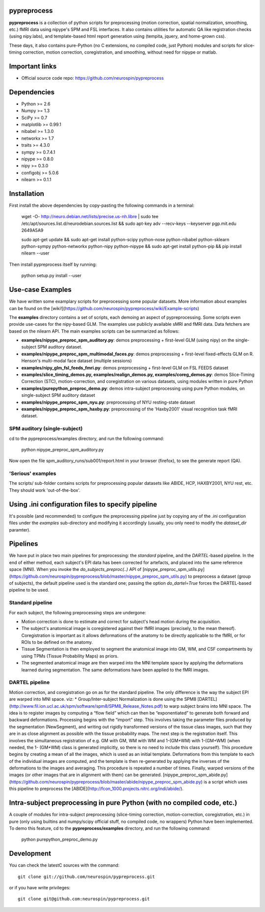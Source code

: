 .. -*- mode: rst -*-

.. image:: https://travis-ci.org/neurospin/pypreprocess.svg?branch=master
   :target: https://travis-ci.org/neurospin/pypreprocess
   :alt: Build Status
   
pypreprocess
============
**pypreprocess** is a collection of python scripts for preprocessing (motion 
correction, spatial normalization, smoothing, etc.) fMRI data using 
nipype's SPM and FSL interfaces. It also contains utilities for automatic 
QA like registration checks (using nipy.labs), and template-based html report
generation using (tempita, jquery, and home-grown css).

These days, it also contains pure-Python (no C extensions, no compiled code, just Python)
modules and scripts for slice-timing correction, motion correction, coregistration,
and smoothing, without need for nipype or matlab.


Important links
===============

- Official source code repo: https://github.com/neurospin/pypreprocess


Dependencies
============
* Python >= 2.6
* Numpy >= 1.3
* SciPy >= 0.7
* matplotlib >= 0.99.1
* nibabel >= 1.3.0
* networkx >= 1.7
* traits >= 4.3.0
* sympy >= 0.7.4.1
* nipype >= 0.8.0
* nipy >= 0.3.0	
* configobj >= 5.0.6
* nilearn >= 0.1.1


Installation
============
First install the above dependencies by copy-pasting the following commands in a terminal:

      wget -O- http://neuro.debian.net/lists/precise.us-nh.libre | sudo tee /etc/apt/sources.list.d/neurodebian.sources.list
      && sudo apt-key adv --recv-keys --keyserver pgp.mit.edu 2649A5A9
      
      sudo apt-get update
      && sudo apt-get install python-scipy python-nose python-nibabel python-sklearn python-sympy python-networkx python-nipy python-nipype
      && sudo apt-get install python-pip && pip install nilearn --user


Then install pypreprocess itself by running:

       python setup.py install --user


Use-case Examples
=================
We have written some examplary scripts for preprocessing some popular datasets. More information about examples
can be found on the [wiki!](https://github.com/neurospin/pypreprocess/wiki/Example-scripts)

The **examples** directory contains a set of scripts, each demoing an aspect of pypreprocessing. Some scripts even provide use-cases for the nipy-based GLM. The examples use publicly available sMRI and fMRI data. Data fetchers are based on the nilearn API.
The main examples scripts can be summarized as follows:

* **examples/nipype_preproc_spm_auditory.py**: demos preprocessing + first-level GLM (using nipy)  on the single-subject SPM auditory dataset.

* **examples/nipype_preproc_spm_multimodal_faces.py**: demos preprocessing + first-level fixed-effects GLM on R. Henson's multi-modal face dataset (multiple sessions)

* **examples/nipy_glm_fsl_feeds_fmri.py**: demos preprocessing + first-level GLM on FSL FEEDS dataset

* **examples/slice_timing_demos.py, examples/realign_demos.py, examples/coreg_demos.py**: demos Slice-Timing Correction (STC), motion-correction, and coregistration on various datasets, using modules written in pure Python

* **examples/purepython_preproc_demo.py**: demos intra-subject preprocessing using pure Python modules, on single-subject SPM auditory dataset

* **examples/nipype_preproc_spm_nyu.py**: preprocessing of NYU resting-state dataset

* **examples/nipype_preproc_spm_haxby.py**: preprocessing of the 'Haxby2001' visual recognition task fMRI dataset.


SPM auditory (single-subject)
-----------------------------
cd to the pypreprocess/examples directory, and run the following command:

       python nipype_preproc_spm_auditory.py 

Now open the file spm_auditory_runs/sub001/report.html in your browser (firefox), to see
the generate report (QA).

'Serious' examples
------------------
The scripts/ sub-folder contains scripts for preprocessing popular datasets like ABIDE, HCP, HAXBY2001, NYU rest, etc.
They should work 'out-of-the-box'.


Using .ini configuration files to specify pipeline
==================================================
It's possible (and recommended) to configure the preprocessing pipeline just by copying
any of the `.ini` configuration files under the `examples` sub-directory and modifying it accordingly (usually, you only need to modify the `dataset_dir` paramter).

Pipelines
=========
We have put in place two main pipelines for preprocessing: the *standard* pipeline, and the *DARTEL*-based pipeline. In the end of either method, each subject's EPI data has been corrected for artefacts, and placed into the same reference space (MNI).
When you invoke the `do_subjects_preproc(..)` API of [nipype_preproc_spm_utils.py](https://github.com/neurospin/pypreprocess/blob/master/nipype_preproc_spm_utils.py) to preprocess a dataset (group of subjects), the default pipeline used is the standard one; passing the option `do_dartel=True` forces the DARTEL-based pipeline to be used.

Standard pipeline
-----------------
For each subject, the following preprocessing steps are undergone:

* Motion correction is done to estimate and correct for subject's head motion during the acquisition.

* The subject's anatomical image is coregistered against their fMRI images (precisely, to the mean thereof). Coregistration is important as it allows deformations of the anatomy to be directly applicable to the fMRI, or for ROIs to be defined on the anatomy.

* Tissue Segmentation is then employed to segment the anatomical image into GM, WM, and CSF compartments by using TPMs (Tissue Probability Maps) as priors.

* The segmented anatomical image are then warped into the MNI template space by applying the deformations learned during segmentation. The same deformations have been applied to the fMRI images.

DARTEL pipeline
---------------
Motion correction, and coregistration go on as for the standard pipeline. The only difference is the way the subject EPI are warped into MNI space. viz:
* Group/Inter-subject Normalization is done using the SPM8 [DARTEL](http://www.fil.ion.ucl.ac.uk/spm/software/spm8/SPM8_Release_Notes.pdf) to warp subject brains into MNI space. The idea is to register images by computing a “flow field” which can then be “exponentiated” to generate both forward and backward deformations. Processing begins with the “import” step. This involves taking the parameter files produced by the segmentation (NewSegment), and writing out rigidly transformed versions of the tissue class images, such that they are in as close alignment as possible with the tissue probability maps.   The next step is the registration itself. This involves the simultaneous registration of e.g. GM with GM, WM with WM and 1-(GM+WM) with 1-(GM+WM) (when needed, the 1- (GM+WM) class is generated implicitly, so there is no need to include this class yourself). This procedure begins by creating a mean of all the images, which is used as an initial template. Deformations from this template to each of the individual images are computed, and the template is then re-generated by applying the inverses of the deformations to the images and averaging. This procedure is repeated a number of times.  Finally, warped versions of the images (or other images that are in alignment with them) can be generated.
[nipype_preproc_spm_abide.py](https://github.com/neurospin/pypreprocess/blob/master/abide/nipype_preproc_spm_abide.py) is a script which uses this pipeline to preprocess the [ABIDE](http://fcon_1000.projects.nitrc.org/indi/abide/).

Intra-subject preprocessing in pure Python (with no compiled code, etc.)
========================================================================
A couple of modules for intra-subject preprocessing (slice-timing correction, motion-correction, coregistration, etc.)
in pure (only using builtins and numpy/scipy official stuff, no compiled code, no wrappers) Python have been implemented.
To demo this feature, cd to the **pypreprocess/examples** directory, and run the following command:

       python purepython_preproc_demo.py

Development
===========
You can check the latestC sources with the command::

       git clone git://github.com/neurospin/pypreprocess.git

or if you have write privileges::

       git clone git@github.com:neurospin/pypreprocess.git

